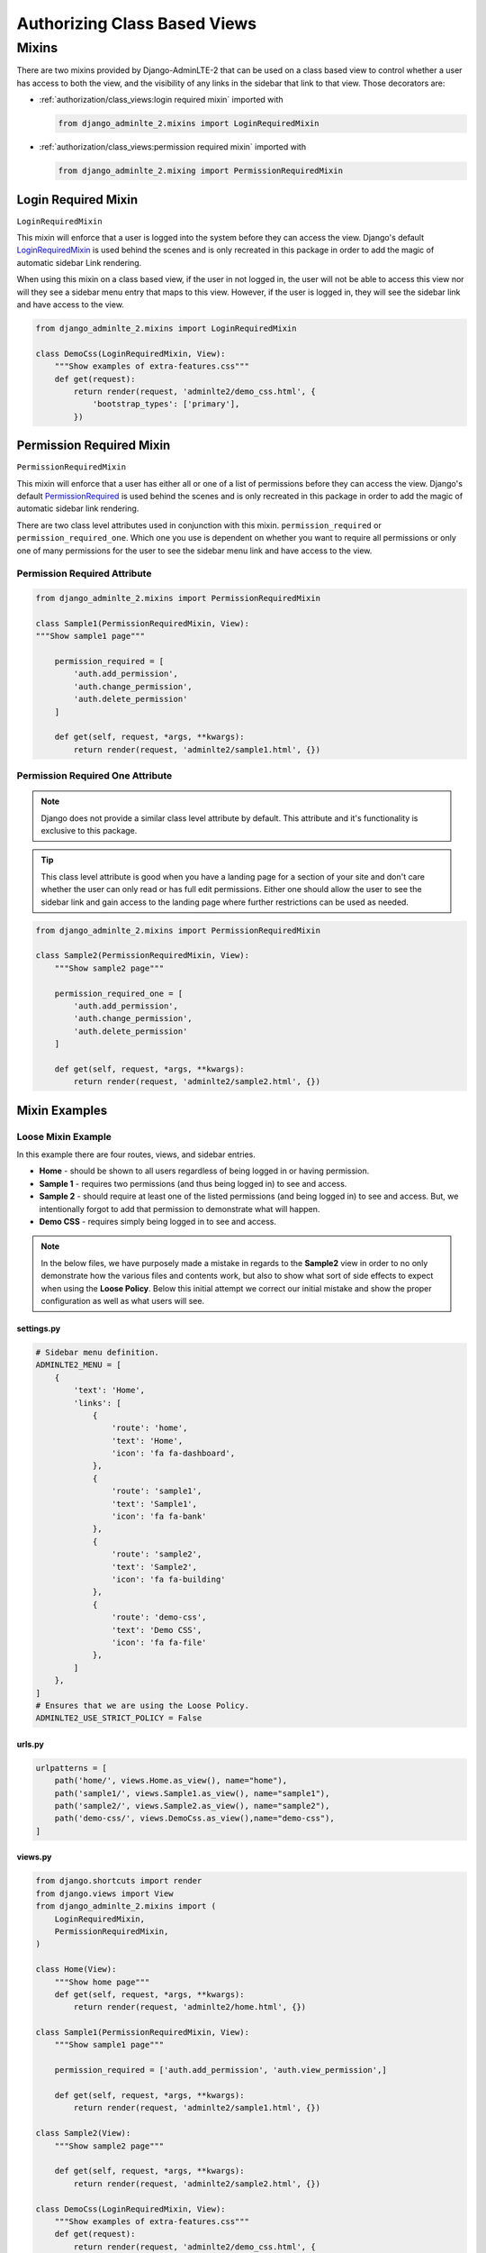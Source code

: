 Authorizing Class Based Views
*****************************


Mixins
======

There are two mixins provided by Django-AdminLTE-2 that can be used on a class
based view to control whether a user has access to both the view, and the
visibility of any links in the sidebar that link to that view.
Those decorators are:

* :ref:`authorization/class_views:login required mixin` imported with

  .. code:: python

      from django_adminlte_2.mixins import LoginRequiredMixin

* :ref:`authorization/class_views:permission required mixin` imported with

  .. code:: python

      from django_adminlte_2.mixing import PermissionRequiredMixin


Login Required Mixin
--------------------

``LoginRequiredMixin``

This mixin will enforce that a user is logged into the system before they
can access the view. Django's default
`LoginRequiredMixin <https://docs.djangoproject.com/en/dev/topics/auth/default/#the-loginrequired-mixin>`_
is used behind the scenes and is only recreated in this package in order to add
the magic of automatic sidebar Link rendering.

When using this mixin on a class based view, if the user in not logged in,
the user will not be able to access this view nor will they see a sidebar menu
entry that maps to this view. However, if the user is logged in,
they will see the sidebar link and have access to the view.

.. code:: python

    from django_adminlte_2.mixins import LoginRequiredMixin

    class DemoCss(LoginRequiredMixin, View):
        """Show examples of extra-features.css"""
        def get(request):
            return render(request, 'adminlte2/demo_css.html', {
                'bootstrap_types': ['primary'],
            })


Permission Required Mixin
-------------------------

``PermissionRequiredMixin``

This mixin will enforce that a user has either all or one of a list of
permissions before they can access the view. Django's default
`PermissionRequired <https://docs.djangoproject.com/en/dev/topics/auth/default/#the-permissionrequiredmixin-mixin>`_
is used behind the scenes and is only recreated in this package in order to add
the magic of automatic sidebar link rendering.

There are two class level attributes used in conjunction with this mixin.
``permission_required`` or ``permission_required_one``.
Which one you use is dependent on whether you want to require all permissions
or only one of many permissions for the user to see the sidebar menu link and
have access to the view.


Permission Required Attribute
^^^^^^^^^^^^^^^^^^^^^^^^^^^^^

.. code:: python

    from django_adminlte_2.mixins import PermissionRequiredMixin

    class Sample1(PermissionRequiredMixin, View):
    """Show sample1 page"""

        permission_required = [
            'auth.add_permission',
            'auth.change_permission',
            'auth.delete_permission'
        ]

        def get(self, request, *args, **kwargs):
            return render(request, 'adminlte2/sample1.html', {})


Permission Required One Attribute
^^^^^^^^^^^^^^^^^^^^^^^^^^^^^^^^^

.. note::

    Django does not provide a similar class level attribute by default.
    This attribute and it's functionality is exclusive to this package.

.. tip::

    This class level attribute is good when you have a landing page for a
    section of your site and don't care whether the user can only read or has
    full edit permissions. Either one should allow the user to see the sidebar
    link and gain access to the landing page where further restrictions can be
    used as needed.

.. code:: python

    from django_adminlte_2.mixins import PermissionRequiredMixin

    class Sample2(PermissionRequiredMixin, View):
        """Show sample2 page"""

        permission_required_one = [
            'auth.add_permission',
            'auth.change_permission',
            'auth.delete_permission'
        ]

        def get(self, request, *args, **kwargs):
            return render(request, 'adminlte2/sample2.html', {})


Mixin Examples
--------------


Loose Mixin Example
^^^^^^^^^^^^^^^^^^^

In this example there are four routes, views, and sidebar entries.

* **Home** - should be shown to all users regardless of being logged in or
  having permission.
* **Sample 1** - requires two permissions (and thus being logged in) to see and
  access.
* **Sample 2** - should require at least one of the listed permissions
  (and being logged in) to see and access. But, we intentionally
  forgot to add that permission to demonstrate what will happen.
* **Demo CSS** - requires simply being logged in to see and access.

.. note::

    In the below files, we have purposely made a mistake in regards to the
    **Sample2** view in order to no only demonstrate how the various files and
    contents work, but also to show what sort of side effects to expect when
    using the **Loose Policy**. Below this initial attempt we correct our
    initial mistake and show the proper configuration as well as what users
    will see.

.. _loose_mixin_settings.py:


settings.py
"""""""""""

.. code:: python

    # Sidebar menu definition.
    ADMINLTE2_MENU = [
        {
            'text': 'Home',
            'links': [
                {
                    'route': 'home',
                    'text': 'Home',
                    'icon': 'fa fa-dashboard',
                },
                {
                    'route': 'sample1',
                    'text': 'Sample1',
                    'icon': 'fa fa-bank'
                },
                {
                    'route': 'sample2',
                    'text': 'Sample2',
                    'icon': 'fa fa-building'
                },
                {
                    'route': 'demo-css',
                    'text': 'Demo CSS',
                    'icon': 'fa fa-file'
                },
            ]
        },
    ]
    # Ensures that we are using the Loose Policy.
    ADMINLTE2_USE_STRICT_POLICY = False

.. _loose_mixin_urls.py:


urls.py
"""""""

.. code:: python

    urlpatterns = [
        path('home/', views.Home.as_view(), name="home"),
        path('sample1/', views.Sample1.as_view(), name="sample1"),
        path('sample2/', views.Sample2.as_view(), name="sample2"),
        path('demo-css/', views.DemoCss.as_view(),name="demo-css"),
    ]

.. _loose_mixin_views.py:


views.py
""""""""

.. code:: python

    from django.shortcuts import render
    from django.views import View
    from django_adminlte_2.mixins import (
        LoginRequiredMixin,
        PermissionRequiredMixin,
    )

    class Home(View):
        """Show home page"""
        def get(self, request, *args, **kwargs):
            return render(request, 'adminlte2/home.html', {})

    class Sample1(PermissionRequiredMixin, View):
        """Show sample1 page"""

        permission_required = ['auth.add_permission', 'auth.view_permission',]

        def get(self, request, *args, **kwargs):
            return render(request, 'adminlte2/sample1.html', {})

    class Sample2(View):
        """Show sample2 page"""

        def get(self, request, *args, **kwargs):
            return render(request, 'adminlte2/sample2.html', {})

    class DemoCss(LoginRequiredMixin, View):
        """Show examples of extra-features.css"""
        def get(request):
            return render(request, 'adminlte2/demo_css.html', {
                'bootstrap_types': ['primary'],
            })


What logged out anonymous users can see and access.
"""""""""""""""""""""""""""""""""""""""""""""""""""

.. image:: ../../img/authorization/loose_policy_anonymous_wrong.png
    :alt: Loose Policy with anonymous user and missed mixin.


What logged in users without correct permissions can see and access.
""""""""""""""""""""""""""""""""""""""""""""""""""""""""""""""""""""

.. image:: ../../img/authorization/loose_policy_no_perms_wrong.png
    :alt: Loose Policy with no permission user and missed mixin.


What logged in users with correct perm can see and access.
""""""""""""""""""""""""""""""""""""""""""""""""""""""""""

.. image:: ../../img/authorization/loose_policy_with_perms_wrong.png
    :alt: Loose Policy with full permission user and missed mixin.


What logged in superusers can see and access.
"""""""""""""""""""""""""""""""""""""""""""""

.. image:: ../../img/authorization/loose_policy_superuser_wrong.png
    :alt: Loose Policy with superuser and missed mixin.



.. warning::

    We wanted to prevent the **Sample2** view from being accessed by people that
    do not have at least one permission, but forgot to add that to our view.
    Because we are using a Loose policy, everyone can see and have access this
    view. This is the **"Loose"** part of the loose policy as it defaults to
    everyone being able to see every view unless a permission is explicitly
    set on that view to add security.

    Let's fix our mistake so that **Sample2** is protected and see the
    difference.


.. _loose_mixin_fixed_views.py:


views.py
""""""""

Add the missing ``PermissionRequiredMixin`` mixin and the
``permission_required_one`` attribute to the Sample2 view.

.. code:: python

    class Sample2(PermissionRequiredMixin, View):
        """Show sample2 page"""

        permission_required_one = [
            'auth.add_permission',
            'auth.view_permission',
        ]

        def get(self, request, *args, **kwargs):
            return render(request, 'adminlte2/sample2.html', {})


What logged out users can see and access now.
"""""""""""""""""""""""""""""""""""""""""""""

.. image:: ../../img/authorization/loose_policy_anonymous_correct.png
    :alt: Loose Policy with anonymous user and correct mixin.


What logged in users without correct permissions can see and access now.
""""""""""""""""""""""""""""""""""""""""""""""""""""""""""""""""""""""""

.. image:: ../../img/authorization/loose_policy_no_perms_correct.png
    :alt: Loose Policy with no permission user and correct mixin.


What logged in user with correct perms can see and access now.
""""""""""""""""""""""""""""""""""""""""""""""""""""""""""""""

.. image:: ../../img/authorization/loose_policy_with_perms_correct.png
    :alt: Loose Policy with full permission user and correct mixin.


What logged in superusers can see and access now.
"""""""""""""""""""""""""""""""""""""""""""""""""

.. image:: ../../img/authorization/loose_policy_superuser_correct.png
    :alt: Loose Policy with superuser and correct mixin.


Strict Mixin Example
^^^^^^^^^^^^^^^^^^^^

In this example there are four routes, views, and sidebar entries.

* **Home** - should be shown to all users regardless of being logged in or
  having permission. But, we intentionally forgot to add that view's route to
  the ``ADMINLTE2_STRICT_POLICY_WHITELIST`` in order to demonstrate what will
  happen.
* **Sample 1** - requires two permissions (and thus being logged in) to see and
  access.
* **Sample 2** - should require at least one of the listed permissions
  (and being logged in) to see and access. But, we intentionally
  forgot to add that permission to demonstrate what will happen.
* **Demo CSS** - requires simply being logged in to see and access.

.. note::

    In the below files, we have purposely made a mistake in regards to the
    **Home** and **Sample2** views in order to no only demonstrate how the
    various files and contents work, but also to show what sort of side effects
    to expect when using the Strict Policy. Below this initial attempt we
    correct our mistake and show the proper configuration as well as what users
    will see.

.. _strict_mixin_settings.py:


settings.py
"""""""""""

.. code:: python

    # Sidebar menu definition.
    ADMINLTE2_MENU = [
        {
            'text': 'Home',
            'links': [
                {
                    'route': 'home',
                    'text': 'Home',
                    'icon': 'fa fa-dashboard',
                },
                {
                    'route': 'sample1',
                    'text': 'Sample1',
                    'icon': 'fa fa-bank'
                },
                {
                    'route': 'sample2',
                    'text': 'Sample2',
                    'icon': 'fa fa-building'
                },
                {
                    'route': 'demo-css',
                    'text': 'Demo CSS',
                    'icon': 'fa fa-file'
                },
            ]
        },
    ]
    # Ensures that we are using the Strict Policy.
    ADMINLTE2_USE_STRICT_POLICY = True

.. _strict_mixin_urls.py:


urls.py
"""""""

.. code:: python

    urlpatterns = [
        path('home/', views.Home.as_view(), name="home"),
        path('sample1/', views.Sample1.as_view(), name="sample1"),
        path('sample2/', views.Sample2.as_view(), name="sample2"),
        path('demo-css/', views.DemoCss.as_view(),name="demo-css"),
    ]

.. _strict_mixin_views.py:


views.py
""""""""

.. code:: python

    from django.shortcuts import render
    from django.views import View
    from django_adminlte_2.mixins import (
        LoginRequiredMixin,
        PermissionRequiredMixin,
    )

    class Home(View):
        """Show home page"""
        def get(self, request, *args, **kwargs):
            return render(request, 'adminlte2/home.html', {})

    class Sample1(PermissionRequiredMixin, View):
        """Show sample1 page"""

        permission_required = ['auth.add_permission', 'auth.view_permission',]

        def get(self, request, *args, **kwargs):
            return render(request, 'adminlte2/sample1.html', {})

    class Sample2(View):
        """Show sample2 page"""

        def get(self, request, *args, **kwargs):
            return render(request, 'adminlte2/sample2.html', {})

    class DemoCss(LoginRequiredMixin, View):
        """Show examples of extra-features.css"""
        def get(request):
            return render(request, 'adminlte2/demo_css.html', {
                'bootstrap_types': ['primary'],
            })


What logged out users can see and access.
"""""""""""""""""""""""""""""""""""""""""

.. note::

    As seen in the following screenshots, the route still works and the user
    can still directly visit and see the **Home** page despite there not being
    a sidebar link for it.
    This is because the Strict mode is only strict at preventing the sidebar
    menu from rendering links. In order to fully prevent a user from both
    seeing and directly accessing a view, you must use a decorator on that view.

.. image:: ../../img/authorization/strict_policy_anonymous_wrong.png
    :alt: Strict Policy with anonymous user and missed mixin and setting.


What logged in users without correct permissions can see and access.
""""""""""""""""""""""""""""""""""""""""""""""""""""""""""""""""""""

.. image:: ../../img/authorization/strict_policy_no_perms_wrong.png
    :alt: Strict Policy with no permission user and missed mixin/setting.


What logged in users with correct perm can see and access.
""""""""""""""""""""""""""""""""""""""""""""""""""""""""""

.. image:: ../../img/authorization/strict_policy_with_perms_wrong.png
    :alt: Strict Policy with full permission user and missed mixin/setting.


What logged in superusers can see and access.
"""""""""""""""""""""""""""""""""""""""""""""

.. note::
    Even though we forgot to add the **Home** route to the whitelist and add
    permissions to the **Sample2** view, the superuser can still see those
    sidebar entries and has access to those pages as superusers can always see
    everything.

.. image:: ../../img/authorization/strict_policy_superuser_wrong.png
    :alt: Strict Policy with superuser and missed mixin/setting.



.. warning::

    We wanted the **Home** view to be visible and accessible to all people but
    as configured, it is not visible to anyone. In addition, the **Sample2**
    page is also not visible to anyone. Because we are using the Strict Policy,
    all sidebar menu links are hidden by default. This is the **"Strict"** part
    of the Strict Policy as it defaults to everyone not being able to see every
    sidebar menu link unless a permission is explicitly set on that view or the
    route for that view is added to the ``ADMINLTE2_STRICT_POLICY_WHITELIST``.

    In the case of the **Home** view, we are going to add the route to the
    ``ADMINLTE2_STRICT_POLICY_WHITELIST`` so that everyone will be able to see
    the **Home** link. In the case of **Sample2**, we are going to add the
    missing permissions that we accidentally omitted.

    Let's fix our mistake so that **Home** and **Sample2** are visible to who
    they are supposed to be.


.. _strict_mixin_fixed_settings.py:


settings.py
"""""""""""

Add the missing whitelist to the settings file and ensure it includes the home
route.

.. code:: python

    # Lists the routes that do not need permissions to be seen by all users.
    ADMINLTE2_STRICT_POLICY_WHITELIST = ['home']


.. _strict_mixin_fixed_views.py:


views.py
""""""""

Add the missing ``PermissionRequiredMixin`` mixin and
``permission_required_one`` attribute to the Sample2 view.

.. code:: python

    class Sample2(PermissionRequiredMixin, View):
        """Show sample2 page"""

        permission_required_one = [
            'auth.add_permission',
            'auth.view_permission',
        ]

        def get(self, request, *args, **kwargs):
            return render(request, 'adminlte2/sample2.html', {})


What logged out users can see and access now.
"""""""""""""""""""""""""""""""""""""""""""""

.. image:: ../../img/authorization/strict_policy_anonymous_correct.png
    :alt: Strict Policy with anonymous user and correct mixin/setting.


What logged in users without correct permissions can see and access now.
""""""""""""""""""""""""""""""""""""""""""""""""""""""""""""""""""""""""

.. image:: ../../img/authorization/strict_policy_no_perms_correct.png
    :alt: Strict Policy with no permission user and correct mixin/setting.


What logged in user with correct perms can see and access now.
""""""""""""""""""""""""""""""""""""""""""""""""""""""""""""""

.. image:: ../../img/authorization/strict_policy_with_perms_correct.png
    :alt: Strict Policy with full permission user and correct mixin/setting.


What logged in superusers can see and access now.
"""""""""""""""""""""""""""""""""""""""""""""""""

.. image:: ../../img/authorization/strict_policy_superuser_correct.png
    :alt: Strict Policy with superuser and correct mixin/setting.
